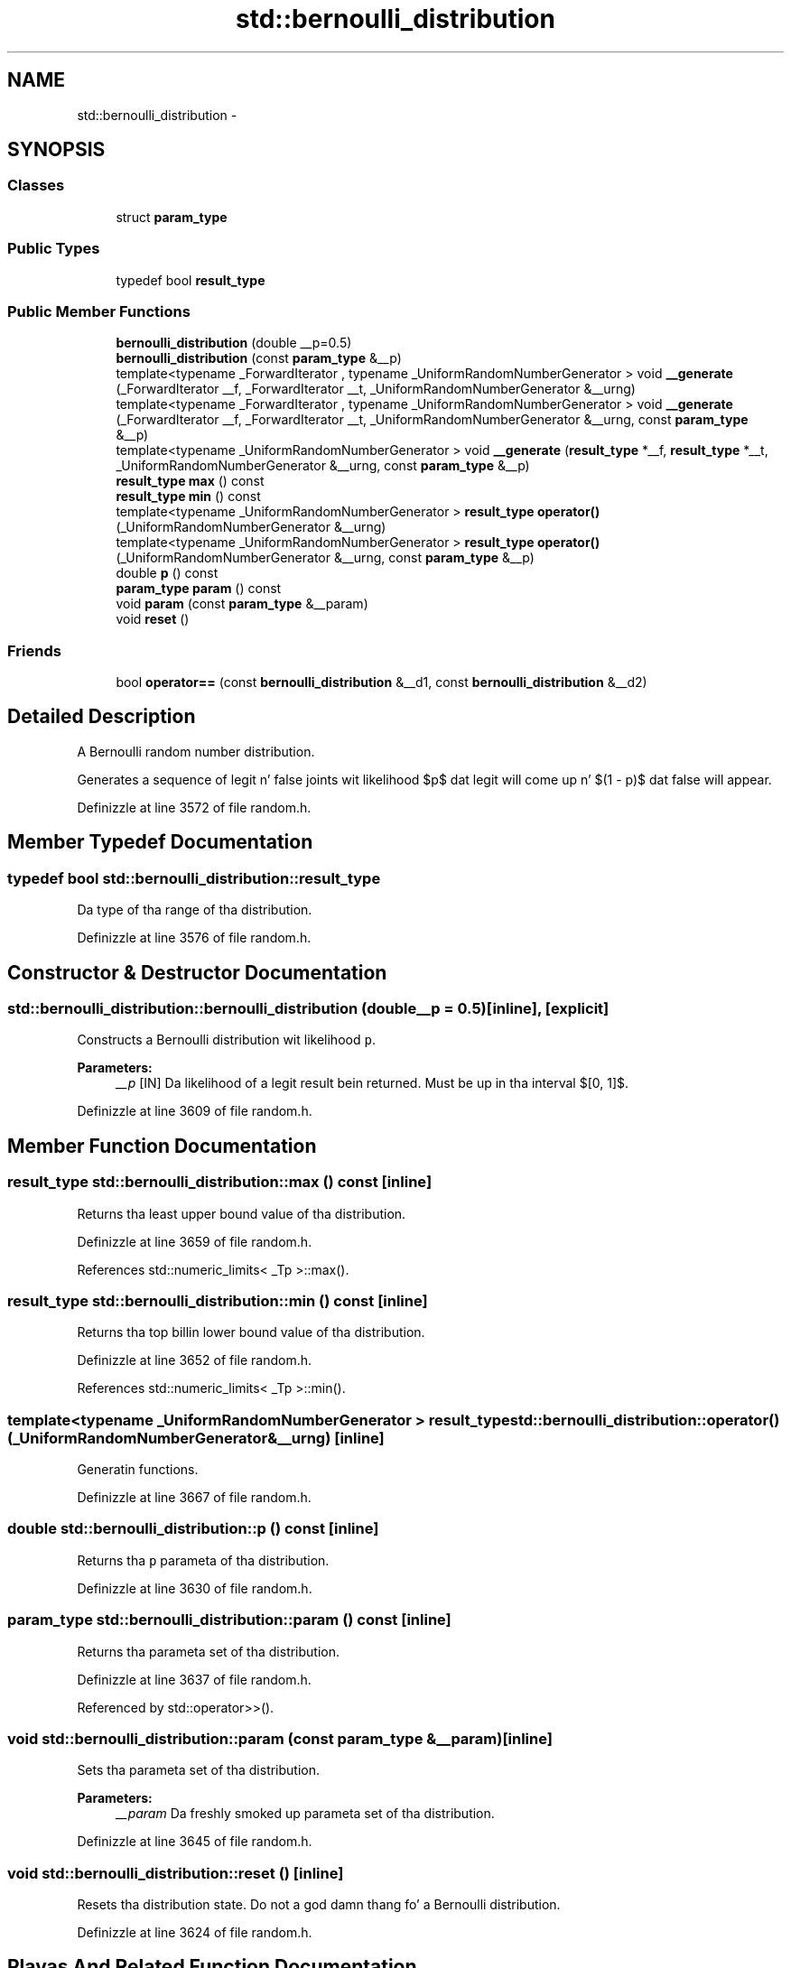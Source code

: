 .TH "std::bernoulli_distribution" 3 "Thu Sep 11 2014" "libstdc++" \" -*- nroff -*-
.ad l
.nh
.SH NAME
std::bernoulli_distribution \- 
.SH SYNOPSIS
.br
.PP
.SS "Classes"

.in +1c
.ti -1c
.RI "struct \fBparam_type\fP"
.br
.in -1c
.SS "Public Types"

.in +1c
.ti -1c
.RI "typedef bool \fBresult_type\fP"
.br
.in -1c
.SS "Public Member Functions"

.in +1c
.ti -1c
.RI "\fBbernoulli_distribution\fP (double __p=0\&.5)"
.br
.ti -1c
.RI "\fBbernoulli_distribution\fP (const \fBparam_type\fP &__p)"
.br
.ti -1c
.RI "template<typename _ForwardIterator , typename _UniformRandomNumberGenerator > void \fB__generate\fP (_ForwardIterator __f, _ForwardIterator __t, _UniformRandomNumberGenerator &__urng)"
.br
.ti -1c
.RI "template<typename _ForwardIterator , typename _UniformRandomNumberGenerator > void \fB__generate\fP (_ForwardIterator __f, _ForwardIterator __t, _UniformRandomNumberGenerator &__urng, const \fBparam_type\fP &__p)"
.br
.ti -1c
.RI "template<typename _UniformRandomNumberGenerator > void \fB__generate\fP (\fBresult_type\fP *__f, \fBresult_type\fP *__t, _UniformRandomNumberGenerator &__urng, const \fBparam_type\fP &__p)"
.br
.ti -1c
.RI "\fBresult_type\fP \fBmax\fP () const "
.br
.ti -1c
.RI "\fBresult_type\fP \fBmin\fP () const "
.br
.ti -1c
.RI "template<typename _UniformRandomNumberGenerator > \fBresult_type\fP \fBoperator()\fP (_UniformRandomNumberGenerator &__urng)"
.br
.ti -1c
.RI "template<typename _UniformRandomNumberGenerator > \fBresult_type\fP \fBoperator()\fP (_UniformRandomNumberGenerator &__urng, const \fBparam_type\fP &__p)"
.br
.ti -1c
.RI "double \fBp\fP () const "
.br
.ti -1c
.RI "\fBparam_type\fP \fBparam\fP () const "
.br
.ti -1c
.RI "void \fBparam\fP (const \fBparam_type\fP &__param)"
.br
.ti -1c
.RI "void \fBreset\fP ()"
.br
.in -1c
.SS "Friends"

.in +1c
.ti -1c
.RI "bool \fBoperator==\fP (const \fBbernoulli_distribution\fP &__d1, const \fBbernoulli_distribution\fP &__d2)"
.br
.in -1c
.SH "Detailed Description"
.PP 
A Bernoulli random number distribution\&. 

Generates a sequence of legit n' false joints wit likelihood $p$ dat legit will come up n' $(1 - p)$ dat false will appear\&. 
.PP
Definizzle at line 3572 of file random\&.h\&.
.SH "Member Typedef Documentation"
.PP 
.SS "typedef bool \fBstd::bernoulli_distribution::result_type\fP"
Da type of tha range of tha distribution\&. 
.PP
Definizzle at line 3576 of file random\&.h\&.
.SH "Constructor & Destructor Documentation"
.PP 
.SS "std::bernoulli_distribution::bernoulli_distribution (double__p = \fC0\&.5\fP)\fC [inline]\fP, \fC [explicit]\fP"

.PP
Constructs a Bernoulli distribution wit likelihood \fCp\fP\&. 
.PP
\fBParameters:\fP
.RS 4
\fI__p\fP [IN] Da likelihood of a legit result bein returned\&. Must be up in tha interval $[0, 1]$\&. 
.RE
.PP

.PP
Definizzle at line 3609 of file random\&.h\&.
.SH "Member Function Documentation"
.PP 
.SS "\fBresult_type\fP std::bernoulli_distribution::max () const\fC [inline]\fP"

.PP
Returns tha least upper bound value of tha distribution\&. 
.PP
Definizzle at line 3659 of file random\&.h\&.
.PP
References std::numeric_limits< _Tp >::max()\&.
.SS "\fBresult_type\fP std::bernoulli_distribution::min () const\fC [inline]\fP"

.PP
Returns tha top billin lower bound value of tha distribution\&. 
.PP
Definizzle at line 3652 of file random\&.h\&.
.PP
References std::numeric_limits< _Tp >::min()\&.
.SS "template<typename _UniformRandomNumberGenerator > \fBresult_type\fP std::bernoulli_distribution::operator() (_UniformRandomNumberGenerator &__urng)\fC [inline]\fP"

.PP
Generatin functions\&. 
.PP
Definizzle at line 3667 of file random\&.h\&.
.SS "double std::bernoulli_distribution::p () const\fC [inline]\fP"

.PP
Returns tha \fCp\fP parameta of tha distribution\&. 
.PP
Definizzle at line 3630 of file random\&.h\&.
.SS "\fBparam_type\fP std::bernoulli_distribution::param () const\fC [inline]\fP"

.PP
Returns tha parameta set of tha distribution\&. 
.PP
Definizzle at line 3637 of file random\&.h\&.
.PP
Referenced by std::operator>>()\&.
.SS "void std::bernoulli_distribution::param (const \fBparam_type\fP &__param)\fC [inline]\fP"

.PP
Sets tha parameta set of tha distribution\&. 
.PP
\fBParameters:\fP
.RS 4
\fI__param\fP Da freshly smoked up parameta set of tha distribution\&. 
.RE
.PP

.PP
Definizzle at line 3645 of file random\&.h\&.
.SS "void std::bernoulli_distribution::reset ()\fC [inline]\fP"

.PP
Resets tha distribution state\&. Do not a god damn thang fo' a Bernoulli distribution\&. 
.PP
Definizzle at line 3624 of file random\&.h\&.
.SH "Playas And Related Function Documentation"
.PP 
.SS "bool operator== (const \fBbernoulli_distribution\fP &__d1, const \fBbernoulli_distribution\fP &__d2)\fC [friend]\fP"

.PP
Return legit if two Bernoulli distributions have tha same parameters\&. 
.PP
Definizzle at line 3709 of file random\&.h\&.

.SH "Author"
.PP 
Generated automatically by Doxygen fo' libstdc++ from tha source code\&.
